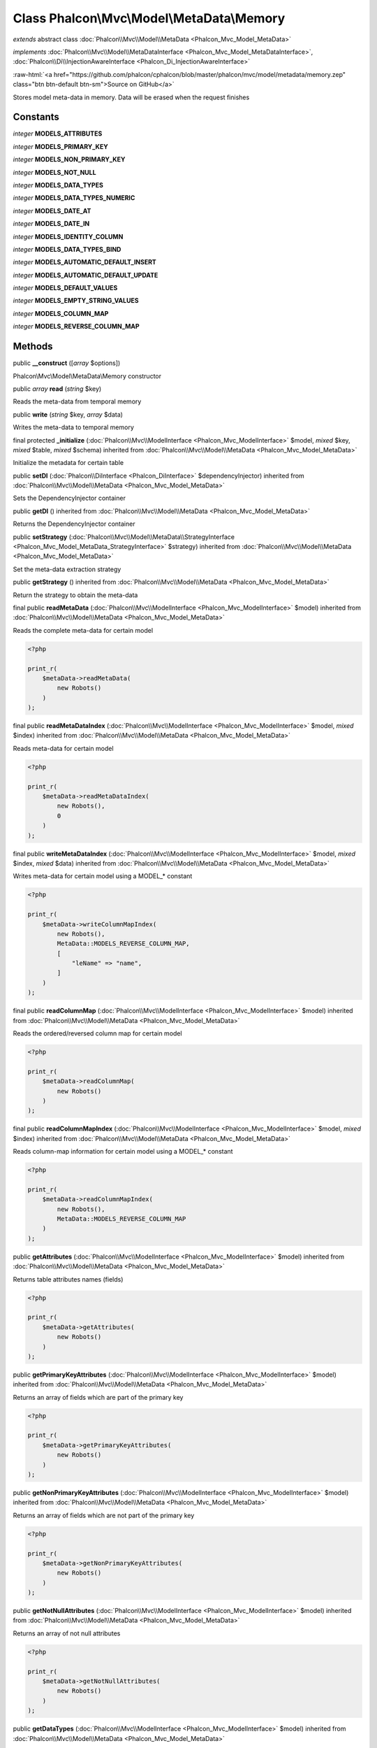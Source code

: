 Class **Phalcon\\Mvc\\Model\\MetaData\\Memory**
===============================================

*extends* abstract class :doc:`Phalcon\\Mvc\\Model\\MetaData <Phalcon_Mvc_Model_MetaData>`

*implements* :doc:`Phalcon\\Mvc\\Model\\MetaDataInterface <Phalcon_Mvc_Model_MetaDataInterface>`, :doc:`Phalcon\\Di\\InjectionAwareInterface <Phalcon_Di_InjectionAwareInterface>`

.. role:: raw-html(raw)
   :format: html

:raw-html:`<a href="https://github.com/phalcon/cphalcon/blob/master/phalcon/mvc/model/metadata/memory.zep" class="btn btn-default btn-sm">Source on GitHub</a>`

Stores model meta-data in memory. Data will be erased when the request finishes


Constants
---------

*integer* **MODELS_ATTRIBUTES**

*integer* **MODELS_PRIMARY_KEY**

*integer* **MODELS_NON_PRIMARY_KEY**

*integer* **MODELS_NOT_NULL**

*integer* **MODELS_DATA_TYPES**

*integer* **MODELS_DATA_TYPES_NUMERIC**

*integer* **MODELS_DATE_AT**

*integer* **MODELS_DATE_IN**

*integer* **MODELS_IDENTITY_COLUMN**

*integer* **MODELS_DATA_TYPES_BIND**

*integer* **MODELS_AUTOMATIC_DEFAULT_INSERT**

*integer* **MODELS_AUTOMATIC_DEFAULT_UPDATE**

*integer* **MODELS_DEFAULT_VALUES**

*integer* **MODELS_EMPTY_STRING_VALUES**

*integer* **MODELS_COLUMN_MAP**

*integer* **MODELS_REVERSE_COLUMN_MAP**

Methods
-------

public  **__construct** ([*array* $options])

Phalcon\\Mvc\\Model\\MetaData\\Memory constructor



public *array* **read** (*string* $key)

Reads the meta-data from temporal memory



public  **write** (*string* $key, *array* $data)

Writes the meta-data to temporal memory



final protected  **_initialize** (:doc:`Phalcon\\Mvc\\ModelInterface <Phalcon_Mvc_ModelInterface>` $model, *mixed* $key, *mixed* $table, *mixed* $schema) inherited from :doc:`Phalcon\\Mvc\\Model\\MetaData <Phalcon_Mvc_Model_MetaData>`

Initialize the metadata for certain table



public  **setDI** (:doc:`Phalcon\\DiInterface <Phalcon_DiInterface>` $dependencyInjector) inherited from :doc:`Phalcon\\Mvc\\Model\\MetaData <Phalcon_Mvc_Model_MetaData>`

Sets the DependencyInjector container



public  **getDI** () inherited from :doc:`Phalcon\\Mvc\\Model\\MetaData <Phalcon_Mvc_Model_MetaData>`

Returns the DependencyInjector container



public  **setStrategy** (:doc:`Phalcon\\Mvc\\Model\\MetaData\\StrategyInterface <Phalcon_Mvc_Model_MetaData_StrategyInterface>` $strategy) inherited from :doc:`Phalcon\\Mvc\\Model\\MetaData <Phalcon_Mvc_Model_MetaData>`

Set the meta-data extraction strategy



public  **getStrategy** () inherited from :doc:`Phalcon\\Mvc\\Model\\MetaData <Phalcon_Mvc_Model_MetaData>`

Return the strategy to obtain the meta-data



final public  **readMetaData** (:doc:`Phalcon\\Mvc\\ModelInterface <Phalcon_Mvc_ModelInterface>` $model) inherited from :doc:`Phalcon\\Mvc\\Model\\MetaData <Phalcon_Mvc_Model_MetaData>`

Reads the complete meta-data for certain model

.. code-block:: php

    <?php

    print_r(
        $metaData->readMetaData(
            new Robots()
        )
    );




final public  **readMetaDataIndex** (:doc:`Phalcon\\Mvc\\ModelInterface <Phalcon_Mvc_ModelInterface>` $model, *mixed* $index) inherited from :doc:`Phalcon\\Mvc\\Model\\MetaData <Phalcon_Mvc_Model_MetaData>`

Reads meta-data for certain model

.. code-block:: php

    <?php

    print_r(
        $metaData->readMetaDataIndex(
            new Robots(),
            0
        )
    );




final public  **writeMetaDataIndex** (:doc:`Phalcon\\Mvc\\ModelInterface <Phalcon_Mvc_ModelInterface>` $model, *mixed* $index, *mixed* $data) inherited from :doc:`Phalcon\\Mvc\\Model\\MetaData <Phalcon_Mvc_Model_MetaData>`

Writes meta-data for certain model using a MODEL_* constant

.. code-block:: php

    <?php

    print_r(
        $metaData->writeColumnMapIndex(
            new Robots(),
            MetaData::MODELS_REVERSE_COLUMN_MAP,
            [
                "leName" => "name",
            ]
        )
    );




final public  **readColumnMap** (:doc:`Phalcon\\Mvc\\ModelInterface <Phalcon_Mvc_ModelInterface>` $model) inherited from :doc:`Phalcon\\Mvc\\Model\\MetaData <Phalcon_Mvc_Model_MetaData>`

Reads the ordered/reversed column map for certain model

.. code-block:: php

    <?php

    print_r(
        $metaData->readColumnMap(
            new Robots()
        )
    );




final public  **readColumnMapIndex** (:doc:`Phalcon\\Mvc\\ModelInterface <Phalcon_Mvc_ModelInterface>` $model, *mixed* $index) inherited from :doc:`Phalcon\\Mvc\\Model\\MetaData <Phalcon_Mvc_Model_MetaData>`

Reads column-map information for certain model using a MODEL_* constant

.. code-block:: php

    <?php

    print_r(
        $metaData->readColumnMapIndex(
            new Robots(),
            MetaData::MODELS_REVERSE_COLUMN_MAP
        )
    );




public  **getAttributes** (:doc:`Phalcon\\Mvc\\ModelInterface <Phalcon_Mvc_ModelInterface>` $model) inherited from :doc:`Phalcon\\Mvc\\Model\\MetaData <Phalcon_Mvc_Model_MetaData>`

Returns table attributes names (fields)

.. code-block:: php

    <?php

    print_r(
        $metaData->getAttributes(
            new Robots()
        )
    );




public  **getPrimaryKeyAttributes** (:doc:`Phalcon\\Mvc\\ModelInterface <Phalcon_Mvc_ModelInterface>` $model) inherited from :doc:`Phalcon\\Mvc\\Model\\MetaData <Phalcon_Mvc_Model_MetaData>`

Returns an array of fields which are part of the primary key

.. code-block:: php

    <?php

    print_r(
        $metaData->getPrimaryKeyAttributes(
            new Robots()
        )
    );




public  **getNonPrimaryKeyAttributes** (:doc:`Phalcon\\Mvc\\ModelInterface <Phalcon_Mvc_ModelInterface>` $model) inherited from :doc:`Phalcon\\Mvc\\Model\\MetaData <Phalcon_Mvc_Model_MetaData>`

Returns an array of fields which are not part of the primary key

.. code-block:: php

    <?php

    print_r(
        $metaData->getNonPrimaryKeyAttributes(
            new Robots()
        )
    );




public  **getNotNullAttributes** (:doc:`Phalcon\\Mvc\\ModelInterface <Phalcon_Mvc_ModelInterface>` $model) inherited from :doc:`Phalcon\\Mvc\\Model\\MetaData <Phalcon_Mvc_Model_MetaData>`

Returns an array of not null attributes

.. code-block:: php

    <?php

    print_r(
        $metaData->getNotNullAttributes(
            new Robots()
        )
    );




public  **getDataTypes** (:doc:`Phalcon\\Mvc\\ModelInterface <Phalcon_Mvc_ModelInterface>` $model) inherited from :doc:`Phalcon\\Mvc\\Model\\MetaData <Phalcon_Mvc_Model_MetaData>`

Returns attributes and their data types

.. code-block:: php

    <?php

    print_r(
        $metaData->getDataTypes(
            new Robots()
        )
    );




public  **getDataTypesNumeric** (:doc:`Phalcon\\Mvc\\ModelInterface <Phalcon_Mvc_ModelInterface>` $model) inherited from :doc:`Phalcon\\Mvc\\Model\\MetaData <Phalcon_Mvc_Model_MetaData>`

Returns attributes which types are numerical

.. code-block:: php

    <?php

    print_r(
        $metaData->getDataTypesNumeric(
            new Robots()
        )
    );




public *string* **getIdentityField** (:doc:`Phalcon\\Mvc\\ModelInterface <Phalcon_Mvc_ModelInterface>` $model) inherited from :doc:`Phalcon\\Mvc\\Model\\MetaData <Phalcon_Mvc_Model_MetaData>`

Returns the name of identity field (if one is present)

.. code-block:: php

    <?php

    print_r(
        $metaData->getIdentityField(
            new Robots()
        )
    );




public  **getBindTypes** (:doc:`Phalcon\\Mvc\\ModelInterface <Phalcon_Mvc_ModelInterface>` $model) inherited from :doc:`Phalcon\\Mvc\\Model\\MetaData <Phalcon_Mvc_Model_MetaData>`

Returns attributes and their bind data types

.. code-block:: php

    <?php

    print_r(
        $metaData->getBindTypes(
            new Robots()
        )
    );




public  **getAutomaticCreateAttributes** (:doc:`Phalcon\\Mvc\\ModelInterface <Phalcon_Mvc_ModelInterface>` $model) inherited from :doc:`Phalcon\\Mvc\\Model\\MetaData <Phalcon_Mvc_Model_MetaData>`

Returns attributes that must be ignored from the INSERT SQL generation

.. code-block:: php

    <?php

    print_r(
        $metaData->getAutomaticCreateAttributes(
            new Robots()
        )
    );




public  **getAutomaticUpdateAttributes** (:doc:`Phalcon\\Mvc\\ModelInterface <Phalcon_Mvc_ModelInterface>` $model) inherited from :doc:`Phalcon\\Mvc\\Model\\MetaData <Phalcon_Mvc_Model_MetaData>`

Returns attributes that must be ignored from the UPDATE SQL generation

.. code-block:: php

    <?php

    print_r(
        $metaData->getAutomaticUpdateAttributes(
            new Robots()
        )
    );




public  **setAutomaticCreateAttributes** (:doc:`Phalcon\\Mvc\\ModelInterface <Phalcon_Mvc_ModelInterface>` $model, *array* $attributes) inherited from :doc:`Phalcon\\Mvc\\Model\\MetaData <Phalcon_Mvc_Model_MetaData>`

Set the attributes that must be ignored from the INSERT SQL generation

.. code-block:: php

    <?php

    $metaData->setAutomaticCreateAttributes(
        new Robots(),
        [
            "created_at" => true,
        ]
    );




public  **setAutomaticUpdateAttributes** (:doc:`Phalcon\\Mvc\\ModelInterface <Phalcon_Mvc_ModelInterface>` $model, *array* $attributes) inherited from :doc:`Phalcon\\Mvc\\Model\\MetaData <Phalcon_Mvc_Model_MetaData>`

Set the attributes that must be ignored from the UPDATE SQL generation

.. code-block:: php

    <?php

    $metaData->setAutomaticUpdateAttributes(
        new Robots(),
        [
            "modified_at" => true,
        ]
    );




public  **setEmptyStringAttributes** (:doc:`Phalcon\\Mvc\\ModelInterface <Phalcon_Mvc_ModelInterface>` $model, *array* $attributes) inherited from :doc:`Phalcon\\Mvc\\Model\\MetaData <Phalcon_Mvc_Model_MetaData>`

Set the attributes that allow empty string values

.. code-block:: php

    <?php

    $metaData->setEmptyStringAttributes(
        new Robots(),
        [
            "name" => true,
        ]
    );




public  **getEmptyStringAttributes** (:doc:`Phalcon\\Mvc\\ModelInterface <Phalcon_Mvc_ModelInterface>` $model) inherited from :doc:`Phalcon\\Mvc\\Model\\MetaData <Phalcon_Mvc_Model_MetaData>`

Returns attributes allow empty strings

.. code-block:: php

    <?php

    print_r(
        $metaData->getEmptyStringAttributes(
            new Robots()
        )
    );




public  **getDefaultValues** (:doc:`Phalcon\\Mvc\\ModelInterface <Phalcon_Mvc_ModelInterface>` $model) inherited from :doc:`Phalcon\\Mvc\\Model\\MetaData <Phalcon_Mvc_Model_MetaData>`

Returns attributes (which have default values) and their default values

.. code-block:: php

    <?php

    print_r(
        $metaData->getDefaultValues(
            new Robots()
        )
    );




public  **getColumnMap** (:doc:`Phalcon\\Mvc\\ModelInterface <Phalcon_Mvc_ModelInterface>` $model) inherited from :doc:`Phalcon\\Mvc\\Model\\MetaData <Phalcon_Mvc_Model_MetaData>`

Returns the column map if any

.. code-block:: php

    <?php

    print_r(
        $metaData->getColumnMap(
            new Robots()
        )
    );




public  **getReverseColumnMap** (:doc:`Phalcon\\Mvc\\ModelInterface <Phalcon_Mvc_ModelInterface>` $model) inherited from :doc:`Phalcon\\Mvc\\Model\\MetaData <Phalcon_Mvc_Model_MetaData>`

Returns the reverse column map if any

.. code-block:: php

    <?php

    print_r(
        $metaData->getReverseColumnMap(
            new Robots()
        )
    );




public  **hasAttribute** (:doc:`Phalcon\\Mvc\\ModelInterface <Phalcon_Mvc_ModelInterface>` $model, *mixed* $attribute) inherited from :doc:`Phalcon\\Mvc\\Model\\MetaData <Phalcon_Mvc_Model_MetaData>`

Check if a model has certain attribute

.. code-block:: php

    <?php

    var_dump(
        $metaData->hasAttribute(
            new Robots(),
            "name"
        )
    );




public  **isEmpty** () inherited from :doc:`Phalcon\\Mvc\\Model\\MetaData <Phalcon_Mvc_Model_MetaData>`

Checks if the internal meta-data container is empty

.. code-block:: php

    <?php

    var_dump(
        $metaData->isEmpty()
    );




public  **reset** () inherited from :doc:`Phalcon\\Mvc\\Model\\MetaData <Phalcon_Mvc_Model_MetaData>`

Resets internal meta-data in order to regenerate it

.. code-block:: php

    <?php

    $metaData->reset();




